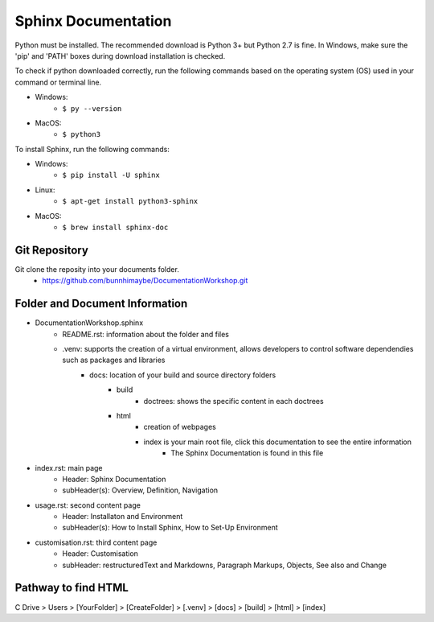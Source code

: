 Sphinx Documentation
========================
Python must be installed. The recommended download is Python 3+ but Python 2.7 is fine. 
In Windows, make sure the 'pip' and 'PATH' boxes during download installation is checked.

To check if python downloaded correctly, run the following commands based on the operating system (OS) used in your command or terminal line.

* Windows:
    * ``$ py --version``
* MacOS:
    * ``$ python3``

To install Sphinx, run the following commands:

* Windows:
    * ``$ pip install -U sphinx``
* Linux:
    * ``$ apt-get install python3-sphinx``
* MacOS:
    * ``$ brew install sphinx-doc``

Git Repository
-------------------------------
Git clone the reposity into your documents folder.
 * https://github.com/bunnhimaybe/DocumentationWorkshop.git

Folder and Document Information
---------------------------------
* DocumentationWorkshop.sphinx
    * README.rst: information about the folder and files
    * .venv: supports the creation of a virtual environment, allows developers to control software dependendies such as packages and libraries
        * docs: location of your build and source directory folders
            * build
                * doctrees: shows the specific content in each doctrees
            * html
                * creation of webpages
                * index is your main root file, click this documentation to see the entire information 
                    * The Sphinx Documentation is found in this file

* index.rst: main page
    * Header: Sphinx Documentation
    * subHeader(s): Overview, Definition, Navigation 
* usage.rst: second content page
    * Header: Installaton and Environment
    * subHeader(s): How to Install Sphinx, How to Set-Up Environment
* customisation.rst: third content page
    * Header: Customisation
    * subHeader: restructuredText and Markdowns, Paragraph Markups, Objects, See also and Change

Pathway to find HTML
--------------------------------
C Drive > Users > [YourFolder] > [CreateFolder]​ > [.venv] > [docs] > [build] > [html] > [index]
